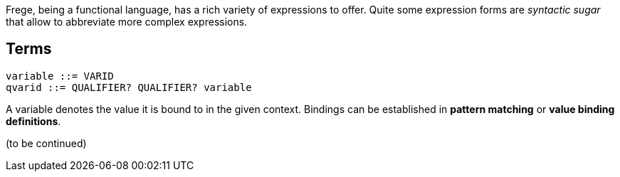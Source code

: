 Frege, being a functional language, has a rich variety of expressions to offer. Quite some expression forms are _syntactic sugar_ that allow to abbreviate more complex expressions.

## Terms

[source,bnf]
----
variable ::= VARID
qvarid ::= QUALIFIER? QUALIFIER? variable
----

A variable denotes the value it is bound to in the given context. Bindings can be established in *pattern matching* or *value binding definitions*.

(to be continued)